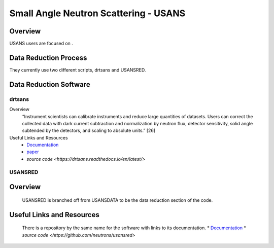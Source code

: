 Small Angle Neutron Scattering - USANS
==================================

Overview
-----------------------------------
USANS users are focused on .

Data Reduction Process
-----------------------------------
They currently use two different scripts, drtsans and USANSRED. 

Data Reduction Software
-----------------------------------
drtsans
```````````````````````````````
Overview
    “Instrument scientists can calibrate instruments and reduce
    large quantities of datasets. Users can correct the collected data
    with dark current subtraction and normalization by neutron
    flux, detector sensitivity, solid angle subtended by the detectors,
    and scaling to absolute units.” [26]

Useful Links and Resources
    * `Documentation <https://drtsans.readthedocs.io/en/latest/>`_
    * `paper <https://www.sciencedirect.com/science/article/pii/S2352711022000681>`_
    * `source code <https://drtsans.readthedocs.io/en/latest/>`
USANSRED
```````````````````````````````
Overview
-------------
    USANSRED is branched off from USANSDATA to be the data reduction 
    section of the code.
Useful Links and Resources
-------------
    There is a repository by the same name for the software with links to its
    documentation.
    * `Documentation <https://usansred.readthedocs.io/en/latest/>`_
    * `source code <https://github.com/neutrons/usansred>`